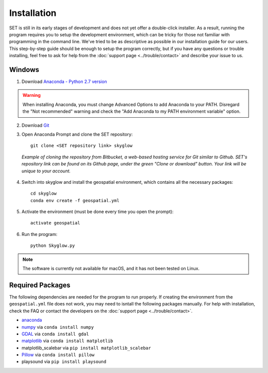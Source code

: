 ================
**Installation**
================

.. image:: ../_static/adult_install.jpeg
   :scale: 7%
   :align: right

SET is still in its early stages of development and does not yet offer a double-click
installer. As a result, running the program requires you to setup the development environment,
which can be tricky for those not familiar with programming in the command line. We've tried to be as
descriptive as possible in our installation guide for our users. This step-by-step guide should be enough to setup the program correctly, but if you have any questions or trouble installing, feel free to ask for help from the :doc:`support page <../trouble/contact>` and describe your issue to us.

**Windows**
-----------

1. Download `Anaconda - Python 2.7 version <https://www.continuum.io/downloads>`_

.. warning::

   When installing Anaconda, you must change Advanced Options to add Anaconda to your PATH. Disregard the "Not recommended" warning and check the "Add Anaconda to my PATH environment variable" option.

2. Download `Git <https://git-scm.com/downloads>`_

3. Open Anaconda Prompt and clone the SET repository::
	
	git clone <SET repository link> skyglow

.. figure:: ../_static/install_git_clone.PNG
   :figwidth: 750

   *Example of cloning the repository from Bitbucket, a web-based hosting service for Git similar to Github. SET's repository link can be found on its Github page, under the green "Clone or download" button. Your link will be unique to your account.*

4. Switch into skyglow and install the geospatial environment, which contains all the necessary packages::

	cd skyglow
	conda env create -f geospatial.yml

5. Activate the environment (must be done every time you open the prompt)::

	activate geospatial

6. Run the program::

	python Skyglow.py

.. note::

    The software is currently not available for macOS, and it has not been tested on Linux.

**Required Packages**
----------------------

The following dependencies are needed for the program to run properly. If creating the environment from the ``geospatial.yml`` file does not work, you may need to isntall the following packages manually. For help with installation, check the FAQ or contact the developers on the :doc:`support page <../trouble/contact>`. 

* `anaconda`_
* `numpy`_ via ``conda install numpy``
* `GDAL`_ via ``conda install gdal``
* `matplotlib`_ via ``conda install matplotlib``
* matplotlib_scalebar via ``pip install matplotlib_scalebar``
* `Pillow`_ via ``conda install pillow``
* playsound via ``pip install playsound``


.. _anaconda: http://continuum.io/downloads
.. _numpy: http://www.numpy.org/
.. _gdal: http://www.gdal.org/
.. _matplotlib: https://matplotlib.org/
.. _Pillow: https://pypi.python.org/pypi/Pillow/2.7.0
